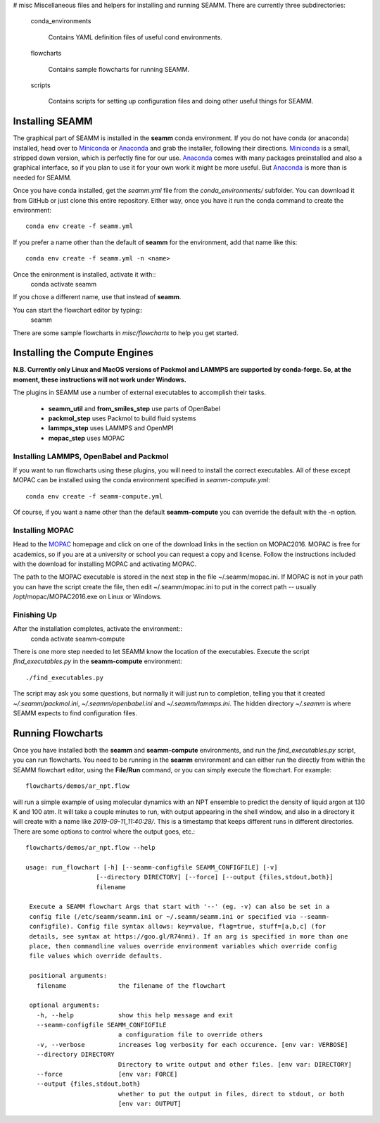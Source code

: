 # misc
Miscellaneous files and helpers for installing and running
SEAMM. There are currently three subdirectories:

   conda_environments

      Contains YAML definition files of useful cond environments.

   flowcharts

      Contains sample flowcharts for running SEAMM.

   scripts

      Contains scripts for setting up configuration files and doing
      other useful things for SEAMM.

Installing SEAMM
----------------
The graphical part of SEAMM is installed in the **seamm** conda
environment. If you do not have conda (or anaconda) installed, head
over to Miniconda_ or Anaconda_ and grab the installer, following
their directions. Miniconda_ is a small, stripped down version, which
is perfectly fine for our use. Anaconda_ comes with many packages
preinstalled and also a graphical interface, so if you plan to use it
for your own work it might be more useful. But Anaconda_ is more than
is needed for SEAMM.

Once you have conda installed, get the *seamm.yml* file from the
*conda_environments/* subfolder. You can download it from GitHub or just
clone this entire repository. Either way, once you have it run the
conda command to create the environment::
  conda env create -f seamm.yml

If you prefer a name other than the default of **seamm** for the
environment, add that name like this::
  conda env create -f seamm.yml -n <name>

Once the enironment is installed, activate it with::
  conda activate seamm

If you chose a different name, use that instead of **seamm**.

You can start the flowchart editor by typing::
  seamm

There are some sample flowcharts in *misc/flowcharts* to help you get
started.

Installing the Compute Engines
------------------------------
**N.B. Currently only Linux and MacOS versions of Packmol and LAMMPS
are supported by conda-forge. So, at the moment, these instructions
will not work under Windows.**

The plugins in SEAMM use a number of external executables to accomplish
their tasks.
   - **seamm_util** and **from_smiles_step** use parts of OpenBabel
   - **packmol_step** uses Packmol to build fluid systems
   - **lammps_step** uses LAMMPS and OpenMPI
   - **mopac_step** uses MOPAC

Installing LAMMPS, OpenBabel and Packmol
~~~~~~~~~~~~~~~~~~~~~~~~~~~~~~~~~~~~~~~~
If you want to run flowcharts using these plugins, you will need to
install the correct executables. All of these except MOPAC can be
installed using the conda environment specified in *seamm-compute.yml*::
  conda env create -f seamm-compute.yml
  
Of course, if you want a name other than the default **seamm-compute**
you can override the default with the -n option.

Installing MOPAC
~~~~~~~~~~~~~~~~
Head to the MOPAC_ homepage and click on one of the download links in
the section on MOPAC2016. MOPAC is free for academics, so if you are
at a university or school you can request a copy and license. Follow
the instructions included with the download for installing MOPAC and
activating MOPAC.

The path to the MOPAC executable is stored in the next step in the
file ~/.seamm/mopac.ini. If MOPAC is not in your path you can have the
script create the file, then edit ~/.seamm/mopac.ini to put in the
correct path -- usually /opt/mopac/MOPAC2016.exe on Linux or Windows.

Finishing Up
~~~~~~~~~~~~
After the installation completes, activate the environment::
  conda activate seamm-compute

There is one more step needed to let SEAMM know the location of the
executables. Execute the script *find_executables.py* in the
**seamm-compute** environment::
  ./find_executables.py

The script may ask you some questions, but normally it will just run
to completion, telling you that it created *~/.seamm/packmol.ini*,
*~/.seamm/openbabel.ini* and *~/.seamm/lammps.ini*. The hidden
directory *~/.seamm* is where SEAMM expects to find configuration
files.

Running Flowcharts
------------------
Once you have installed both the **seamm** and **seamm-compute**
environments, and run the *find_executables.py* script, you can run
flowcharts. You need to be running in the **seamm** environment and
can either run the directly from within the SEAMM flowchart editor,
using the **File/Run** command, or you can simply execute the
flowchart. For example::
  flowcharts/demos/ar_npt.flow

will run a simple example of using molecular dynamics with an NPT
ensemble to predict the density of liquid argon at 130 K and 100
atm. It will take a couple minutes to run, with output appearing in
the shell window, and also in a directory it will create with a name
like *2019-09-11_11:40:28/*. This is a timestamp that keeps different
runs in different directories. There are some options to control where
the output goes, etc.::
  flowcharts/demos/ar_npt.flow --help

  usage: run_flowchart [-h] [--seamm-configfile SEAMM_CONFIGFILE] [-v]
                     [--directory DIRECTORY] [--force] [--output {files,stdout,both}]
                     filename

   Execute a SEAMM flowchart Args that start with '--' (eg. -v) can also be set in a
   config file (/etc/seamm/seamm.ini or ~/.seamm/seamm.ini or specified via --seamm-
   configfile). Config file syntax allows: key=value, flag=true, stuff=[a,b,c] (for
   details, see syntax at https://goo.gl/R74nmi). If an arg is specified in more than one
   place, then commandline values override environment variables which override config
   file values which override defaults.

   positional arguments:
     filename              the filename of the flowchart

   optional arguments:
     -h, --help            show this help message and exit
     --seamm-configfile SEAMM_CONFIGFILE
			   a configuration file to override others
     -v, --verbose         increases log verbosity for each occurence. [env var: VERBOSE]
     --directory DIRECTORY
			   Directory to write output and other files. [env var: DIRECTORY]
     --force               [env var: FORCE]
     --output {files,stdout,both}
			   whether to put the output in files, direct to stdout, or both
			   [env var: OUTPUT]

  
.. _Miniconda: https://docs.conda.io/en/latest/miniconda.html
.. _Anaconda: https://docs.anaconda.com/anaconda/
.. _MOPAC: http://openmopac.net/index.html
